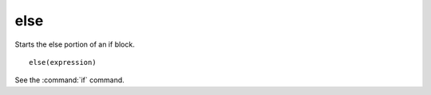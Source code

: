 else
----

Starts the else portion of an if block.

::

  else(expression)

See the :command:`if` command.
